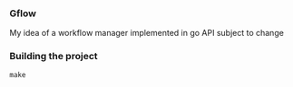 *** Gflow
My idea of a workflow manager implemented in go
API subject to change

*** Building the project
#+BEGIN_SRC
make
#+END_SRC
